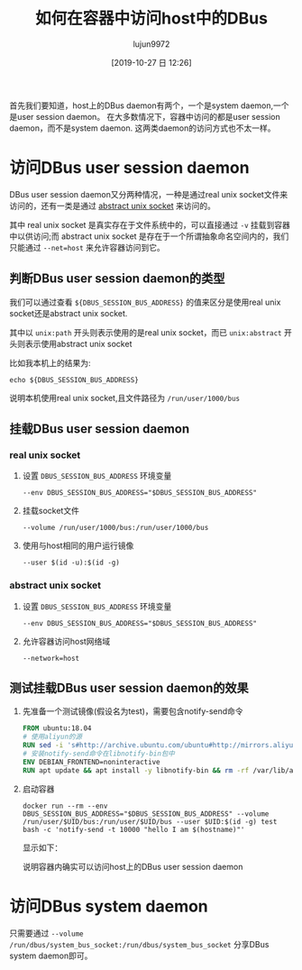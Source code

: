 #+TITLE: 如何在容器中访问host中的DBus
#+AUTHOR: lujun9972
#+TAGS: linux和它的小伙伴
#+DATE: [2019-10-27 日 12:26]
#+LANGUAGE:  zh-CN
#+STARTUP:  inlineimages
#+OPTIONS:  H:6 num:nil toc:t \n:nil ::t |:t ^:nil -:nil f:t *:t <:nil

首先我们要知道，host上的DBus daemon有两个，一个是system daemon,一个是user session daemon。
在大多数情况下，容器中访问的都是user session daemon，而不是system daemon.
这两类daemon的访问方式也不太一样。

* 访问DBus user session daemon

DBus user session daemon又分两种情况，一种是通过real unix socket文件来访问的，还有一类是通过 [[https://unix.stackexchange.com/questions/206386/what-does-the-symbol-denote-in-the-beginning-of-a-unix-domain-socket-path-in-l][abstract unix socket]] 来访问的。

其中 real unix socket 是真实存在于文件系统中的，可以直接通过 =-v= 挂载到容器中以供访问;而 abstract unix socket 是存在于一个所谓抽象命名空间内的，我们只能通过 =--net=host= 来允许容器访问到它。

** 判断DBus user session daemon的类型
我们可以通过查看 =${DBUS_SESSION_BUS_ADDRESS}= 的值来区分是使用real unix socket还是abstract unix socket.

其中以 =unix:path= 开头则表示使用的是real unix socket，而已 =unix:abstract= 开头则表示使用abstract unix socket

比如我本机上的结果为:
#+begin_src shell
  echo ${DBUS_SESSION_BUS_ADDRESS}
#+end_src

#+RESULTS:
: unix:path=/run/user/1000/bus

说明本机使用real unix socket,且文件路径为 =/run/user/1000/bus=

** 挂载DBus user session daemon

*** real unix socket
1. 设置 =DBUS_SESSION_BUS_ADDRESS= 环境变量
   #+begin_src shell
     --env DBUS_SESSION_BUS_ADDRESS="$DBUS_SESSION_BUS_ADDRESS"
   #+end_src

2. 挂载socket文件
   #+begin_src shell
     --volume /run/user/1000/bus:/run/user/1000/bus
   #+end_src

3. 使用与host相同的用户运行镜像
   #+begin_src shell
     --user $(id -u):$(id -g)
   #+end_src
   
*** abstract unix socket
1. 设置 =DBUS_SESSION_BUS_ADDRESS= 环境变量
   #+begin_src shell
     --env DBUS_SESSION_BUS_ADDRESS="$DBUS_SESSION_BUS_ADDRESS"
   #+end_src

2. 允许容器访问host网络域
   #+begin_src shell
     --network=host
   #+end_src
   
** 测试挂载DBus user session daemon的效果
1. 先准备一个测试镜像(假设名为test)，需要包含notify-send命令
   #+begin_src dockerfile
     FROM ubuntu:18.04
     # 使用aliyun的源
     RUN sed -i 's#http://archive.ubuntu.com/ubuntu#http://mirrors.aliyun.com/ubuntu#' /etc/apt/sources.list
     # 安装notify-send命令在libnotify-bin包中
     ENV DEBIAN_FRONTEND=noninteractive
     RUN apt update && apt install -y libnotify-bin && rm -rf /var/lib/apt/lists/* && rm -rf /var/cache/apk/* && apt-get autoremove
   #+end_src

2. 启动容器
   #+begin_src shell
     docker run --rm --env DBUS_SESSION_BUS_ADDRESS="$DBUS_SESSION_BUS_ADDRESS" --volume /run/user/$UID/bus:/run/user/$UID/bus --user $UID:$(id -g) test bash -c 'notify-send -t 10000 "hello I am $(hostname)"'
   #+end_src

   显示如下：
   [[file:./images/screenshot-71.png]]

   说明容器内确实可以访问host上的DBus user session daemon

* 访问DBus system daemon
只需要通过 =--volume /run/dbus/system_bus_socket:/run/dbus/system_bus_socket= 分享DBus system daemon即可。
